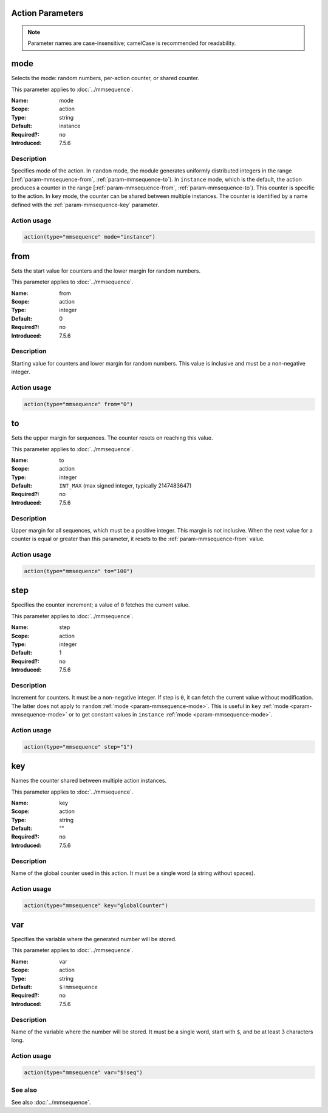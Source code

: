 .. meta::
   :tag: module:mmsequence
   :tag: category:action

.. This file lists parameters for the deprecated mmsequence action.

Action Parameters
=================

.. note::

   Parameter names are case-insensitive; camelCase is recommended for readability.


.. _param-mmsequence-mode:
.. _mmsequence.parameter.action.mode:

.. meta::
   :tag: module:mmsequence
   :tag: parameter:mode

mode
====

.. index::
   single: mmsequence; mode
   single: mode

.. mmsequence-mode-summary-start
.. summary-start

Selects the mode: random numbers, per-action counter, or shared counter.

.. summary-end
.. mmsequence-mode-summary-end

This parameter applies to :doc:`../mmsequence`.

:Name: mode
:Scope: action
:Type: string
:Default: instance
:Required?: no
:Introduced: 7.5.6

Description
-----------
Specifies mode of the action. In ``random`` mode, the module generates
uniformly distributed integers in the range
[:ref:`param-mmsequence-from`, :ref:`param-mmsequence-to`). In
``instance`` mode, which is the default, the action produces a counter
in the range [:ref:`param-mmsequence-from`, :ref:`param-mmsequence-to`).
This counter is specific to the action. In ``key`` mode, the counter can
be shared between multiple instances. The counter is identified by a
name defined with the :ref:`param-mmsequence-key` parameter.

Action usage
------------
.. _param-mmsequence-action-mode:
.. _mmsequence.parameter.action.mode-usage:

.. code-block:: rsyslog

   action(type="mmsequence" mode="instance")


.. _param-mmsequence-from:
.. _mmsequence.parameter.action.from:

.. meta::
   :tag: module:mmsequence
   :tag: parameter:from

from
====

.. index::
   single: mmsequence; from
   single: from

.. mmsequence-from-summary-start
.. summary-start

Sets the start value for counters and the lower margin for random numbers.

.. summary-end
.. mmsequence-from-summary-end

This parameter applies to :doc:`../mmsequence`.

:Name: from
:Scope: action
:Type: integer
:Default: 0
:Required?: no
:Introduced: 7.5.6

Description
-----------
Starting value for counters and lower margin for random numbers. This value
is inclusive and must be a non-negative integer.

Action usage
------------
.. _param-mmsequence-action-from:
.. _mmsequence.parameter.action.from-usage:

.. code-block:: rsyslog

   action(type="mmsequence" from="0")


.. _param-mmsequence-to:
.. _mmsequence.parameter.action.to:

.. meta::
   :tag: module:mmsequence
   :tag: parameter:to

to
==

.. index::
   single: mmsequence; to
   single: to

.. mmsequence-to-summary-start
.. summary-start

Sets the upper margin for sequences. The counter resets on reaching this value.

.. summary-end
.. mmsequence-to-summary-end

This parameter applies to :doc:`../mmsequence`.

:Name: to
:Scope: action
:Type: integer
:Default: ``INT_MAX`` (max signed integer, typically 2147483647)
:Required?: no
:Introduced: 7.5.6

Description
-----------
Upper margin for all sequences, which must be a positive integer.
This margin is not inclusive. When the next value for a counter is equal or
greater than this parameter, it resets to the :ref:`param-mmsequence-from`
value.

Action usage
------------
.. _param-mmsequence-action-to:
.. _mmsequence.parameter.action.to-usage:

.. code-block:: rsyslog

   action(type="mmsequence" to="100")


.. _param-mmsequence-step:
.. _mmsequence.parameter.action.step:

.. meta::
   :tag: module:mmsequence
   :tag: parameter:step

step
====

.. index::
   single: mmsequence; step
   single: step

.. mmsequence-step-summary-start
.. summary-start

Specifies the counter increment; a value of ``0`` fetches the current value.

.. summary-end
.. mmsequence-step-summary-end

This parameter applies to :doc:`../mmsequence`.

:Name: step
:Scope: action
:Type: integer
:Default: 1
:Required?: no
:Introduced: 7.5.6

Description
-----------
Increment for counters. It must be a non-negative integer. If step is ``0``,
it can fetch the current value without modification. The latter does not apply
to ``random`` :ref:`mode <param-mmsequence-mode>`. This is useful in ``key``
:ref:`mode <param-mmsequence-mode>` or to get constant values in ``instance``
:ref:`mode <param-mmsequence-mode>`.

Action usage
------------
.. _param-mmsequence-action-step:
.. _mmsequence.parameter.action.step-usage:

.. code-block:: rsyslog

   action(type="mmsequence" step="1")


.. _param-mmsequence-key:
.. _mmsequence.parameter.action.key:

.. meta::
   :tag: module:mmsequence
   :tag: parameter:key

key
===

.. index::
   single: mmsequence; key
   single: key

.. mmsequence-key-summary-start
.. summary-start

Names the counter shared between multiple action instances.

.. summary-end
.. mmsequence-key-summary-end

This parameter applies to :doc:`../mmsequence`.

:Name: key
:Scope: action
:Type: string
:Default: ""
:Required?: no
:Introduced: 7.5.6

Description
-----------
Name of the global counter used in this action.
It must be a single word (a string without spaces).

Action usage
------------
.. _param-mmsequence-action-key:
.. _mmsequence.parameter.action.key-usage:

.. code-block:: rsyslog

   action(type="mmsequence" key="globalCounter")


.. _param-mmsequence-var:
.. _mmsequence.parameter.action.var:

.. meta::
   :tag: module:mmsequence
   :tag: parameter:var

var
===

.. index::
   single: mmsequence; var
   single: var

.. mmsequence-var-summary-start
.. summary-start

Specifies the variable where the generated number will be stored.

.. summary-end
.. mmsequence-var-summary-end

This parameter applies to :doc:`../mmsequence`.

:Name: var
:Scope: action
:Type: string
:Default: ``$!mmsequence``
:Required?: no
:Introduced: 7.5.6

Description
-----------
Name of the variable where the number will be stored. It must be a single
word, start with ``$``, and be at least 3 characters long.

Action usage
------------
.. _param-mmsequence-action-var:
.. _mmsequence.parameter.action.var-usage:

.. code-block:: rsyslog

   action(type="mmsequence" var="$!seq")

See also
--------
See also :doc:`../mmsequence`.
